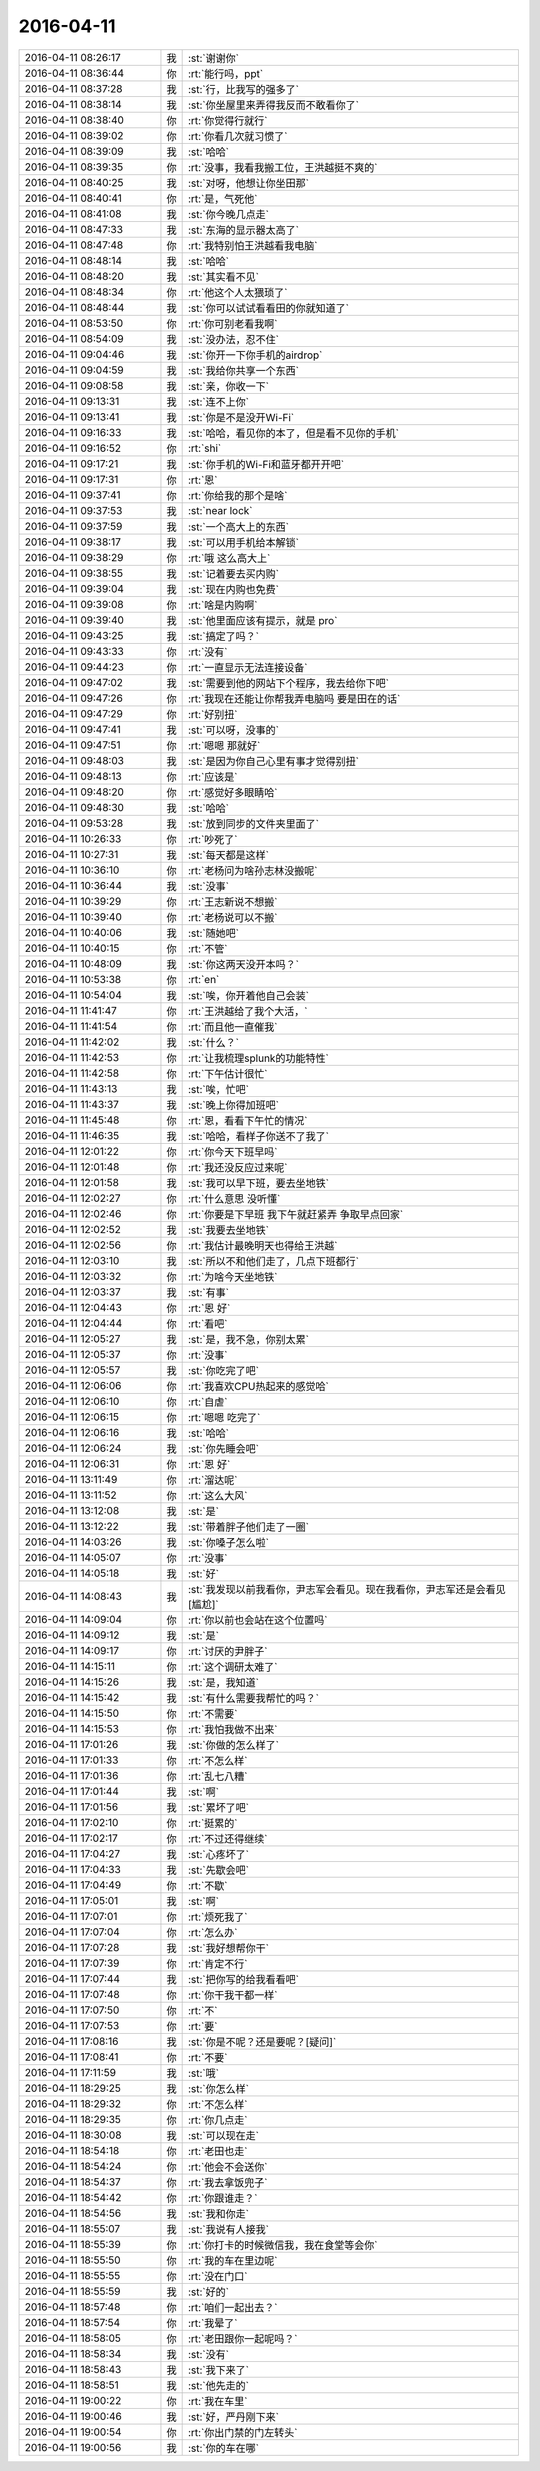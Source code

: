 2016-04-11
-------------

.. csv-table::
   :widths: 25, 1, 60

   2016-04-11 08:26:17,我,:st:`谢谢你`
   2016-04-11 08:36:44,你,:rt:`能行吗，ppt`
   2016-04-11 08:37:28,我,:st:`行，比我写的强多了`
   2016-04-11 08:38:14,我,:st:`你坐屋里来弄得我反而不敢看你了`
   2016-04-11 08:38:40,你,:rt:`你觉得行就行`
   2016-04-11 08:39:02,你,:rt:`你看几次就习惯了`
   2016-04-11 08:39:09,我,:st:`哈哈`
   2016-04-11 08:39:35,你,:rt:`没事，我看我搬工位，王洪越挺不爽的`
   2016-04-11 08:40:25,我,:st:`对呀，他想让你坐田那`
   2016-04-11 08:40:41,你,:rt:`是，气死他`
   2016-04-11 08:41:08,我,:st:`你今晚几点走`
   2016-04-11 08:47:33,我,:st:`东海的显示器太高了`
   2016-04-11 08:47:48,你,:rt:`我特别怕王洪越看我电脑`
   2016-04-11 08:48:14,我,:st:`哈哈`
   2016-04-11 08:48:20,我,:st:`其实看不见`
   2016-04-11 08:48:34,你,:rt:`他这个人太猥琐了`
   2016-04-11 08:48:44,我,:st:`你可以试试看看田的你就知道了`
   2016-04-11 08:53:50,你,:rt:`你可别老看我啊`
   2016-04-11 08:54:09,我,:st:`没办法，忍不住`
   2016-04-11 09:04:46,我,:st:`你开一下你手机的airdrop`
   2016-04-11 09:04:59,我,:st:`我给你共享一个东西`
   2016-04-11 09:08:58,我,:st:`亲，你收一下`
   2016-04-11 09:13:31,我,:st:`连不上你`
   2016-04-11 09:13:41,我,:st:`你是不是没开Wi-Fi`
   2016-04-11 09:16:33,我,:st:`哈哈，看见你的本了，但是看不见你的手机`
   2016-04-11 09:16:52,你,:rt:`shi`
   2016-04-11 09:17:21,我,:st:`你手机的Wi-Fi和蓝牙都开开吧`
   2016-04-11 09:17:31,你,:rt:`恩`
   2016-04-11 09:37:41,你,:rt:`你给我的那个是啥`
   2016-04-11 09:37:53,我,:st:`near lock`
   2016-04-11 09:37:59,我,:st:`一个高大上的东西`
   2016-04-11 09:38:17,我,:st:`可以用手机给本解锁`
   2016-04-11 09:38:29,你,:rt:`哦 这么高大上`
   2016-04-11 09:38:55,我,:st:`记着要去买内购`
   2016-04-11 09:39:04,我,:st:`现在内购也免费`
   2016-04-11 09:39:08,你,:rt:`啥是内购啊`
   2016-04-11 09:39:40,我,:st:`他里面应该有提示，就是 pro`
   2016-04-11 09:43:25,我,:st:`搞定了吗？`
   2016-04-11 09:43:33,你,:rt:`没有`
   2016-04-11 09:44:23,你,:rt:`一直显示无法连接设备`
   2016-04-11 09:47:02,我,:st:`需要到他的网站下个程序，我去给你下吧`
   2016-04-11 09:47:26,你,:rt:`我现在还能让你帮我弄电脑吗 要是田在的话`
   2016-04-11 09:47:29,你,:rt:`好别扭`
   2016-04-11 09:47:41,我,:st:`可以呀，没事的`
   2016-04-11 09:47:51,你,:rt:`嗯嗯 那就好`
   2016-04-11 09:48:03,我,:st:`是因为你自己心里有事才觉得别扭`
   2016-04-11 09:48:13,你,:rt:`应该是`
   2016-04-11 09:48:20,你,:rt:`感觉好多眼睛哈`
   2016-04-11 09:48:30,我,:st:`哈哈`
   2016-04-11 09:53:28,我,:st:`放到同步的文件夹里面了`
   2016-04-11 10:26:33,你,:rt:`吵死了`
   2016-04-11 10:27:31,我,:st:`每天都是这样`
   2016-04-11 10:36:10,你,:rt:`老杨问为啥孙志林没搬呢`
   2016-04-11 10:36:44,我,:st:`没事`
   2016-04-11 10:39:29,你,:rt:`王志新说不想搬`
   2016-04-11 10:39:40,你,:rt:`老杨说可以不搬`
   2016-04-11 10:40:06,我,:st:`随她吧`
   2016-04-11 10:40:15,你,:rt:`不管`
   2016-04-11 10:48:09,我,:st:`你这两天没开本吗？`
   2016-04-11 10:53:38,你,:rt:`en`
   2016-04-11 10:54:04,我,:st:`唉，你开着他自己会装`
   2016-04-11 11:41:47,你,:rt:`王洪越给了我个大活，`
   2016-04-11 11:41:54,你,:rt:`而且他一直催我`
   2016-04-11 11:42:02,我,:st:`什么？`
   2016-04-11 11:42:53,你,:rt:`让我梳理splunk的功能特性`
   2016-04-11 11:42:58,你,:rt:`下午估计很忙`
   2016-04-11 11:43:13,我,:st:`唉，忙吧`
   2016-04-11 11:43:37,我,:st:`晚上你得加班吧`
   2016-04-11 11:45:48,你,:rt:`恩，看看下午忙的情况`
   2016-04-11 11:46:35,我,:st:`哈哈，看样子你送不了我了`
   2016-04-11 12:01:22,你,:rt:`你今天下班早吗`
   2016-04-11 12:01:48,你,:rt:`我还没反应过来呢`
   2016-04-11 12:01:58,我,:st:`我可以早下班，要去坐地铁`
   2016-04-11 12:02:27,你,:rt:`什么意思 没听懂`
   2016-04-11 12:02:46,你,:rt:`你要是下早班  我下午就赶紧弄 争取早点回家`
   2016-04-11 12:02:52,我,:st:`我要去坐地铁`
   2016-04-11 12:02:56,你,:rt:`我估计最晚明天也得给王洪越`
   2016-04-11 12:03:10,我,:st:`所以不和他们走了，几点下班都行`
   2016-04-11 12:03:32,你,:rt:`为啥今天坐地铁`
   2016-04-11 12:03:37,我,:st:`有事`
   2016-04-11 12:04:43,你,:rt:`恩 好`
   2016-04-11 12:04:44,你,:rt:`看吧`
   2016-04-11 12:05:27,我,:st:`是，我不急，你别太累`
   2016-04-11 12:05:37,你,:rt:`没事`
   2016-04-11 12:05:57,我,:st:`你吃完了吧`
   2016-04-11 12:06:06,你,:rt:`我喜欢CPU热起来的感觉哈`
   2016-04-11 12:06:10,你,:rt:`自虐`
   2016-04-11 12:06:15,你,:rt:`嗯嗯 吃完了`
   2016-04-11 12:06:16,我,:st:`哈哈`
   2016-04-11 12:06:24,我,:st:`你先睡会吧`
   2016-04-11 12:06:31,你,:rt:`恩 好`
   2016-04-11 13:11:49,你,:rt:`溜达呢`
   2016-04-11 13:11:52,你,:rt:`这么大风`
   2016-04-11 13:12:08,我,:st:`是`
   2016-04-11 13:12:22,我,:st:`带着胖子他们走了一圈`
   2016-04-11 14:03:26,我,:st:`你嗓子怎么啦`
   2016-04-11 14:05:07,你,:rt:`没事`
   2016-04-11 14:05:18,我,:st:`好`
   2016-04-11 14:08:43,我,:st:`我发现以前我看你，尹志军会看见。现在我看你，尹志军还是会看见[尴尬]`
   2016-04-11 14:09:04,你,:rt:`你以前也会站在这个位置吗`
   2016-04-11 14:09:12,我,:st:`是`
   2016-04-11 14:09:17,你,:rt:`讨厌的尹胖子`
   2016-04-11 14:15:11,你,:rt:`这个调研太难了`
   2016-04-11 14:15:26,我,:st:`是，我知道`
   2016-04-11 14:15:42,我,:st:`有什么需要我帮忙的吗？`
   2016-04-11 14:15:50,你,:rt:`不需要`
   2016-04-11 14:15:53,你,:rt:`我怕我做不出来`
   2016-04-11 17:01:26,我,:st:`你做的怎么样了`
   2016-04-11 17:01:33,你,:rt:`不怎么样`
   2016-04-11 17:01:36,你,:rt:`乱七八糟`
   2016-04-11 17:01:44,我,:st:`啊`
   2016-04-11 17:01:56,我,:st:`累坏了吧`
   2016-04-11 17:02:10,你,:rt:`挺累的`
   2016-04-11 17:02:17,你,:rt:`不过还得继续`
   2016-04-11 17:04:27,我,:st:`心疼坏了`
   2016-04-11 17:04:33,我,:st:`先歇会吧`
   2016-04-11 17:04:49,你,:rt:`不歇`
   2016-04-11 17:05:01,我,:st:`啊`
   2016-04-11 17:07:01,你,:rt:`烦死我了`
   2016-04-11 17:07:04,你,:rt:`怎么办`
   2016-04-11 17:07:28,我,:st:`我好想帮你干`
   2016-04-11 17:07:39,你,:rt:`肯定不行`
   2016-04-11 17:07:44,我,:st:`把你写的给我看看吧`
   2016-04-11 17:07:48,你,:rt:`你干我干都一样`
   2016-04-11 17:07:50,你,:rt:`不`
   2016-04-11 17:07:53,你,:rt:`要`
   2016-04-11 17:08:16,我,:st:`你是不呢？还是要呢？[疑问]`
   2016-04-11 17:08:41,你,:rt:`不要`
   2016-04-11 17:11:59,我,:st:`哦`
   2016-04-11 18:29:25,我,:st:`你怎么样`
   2016-04-11 18:29:32,你,:rt:`不怎么样`
   2016-04-11 18:29:35,你,:rt:`你几点走`
   2016-04-11 18:30:08,我,:st:`可以现在走`
   2016-04-11 18:54:18,你,:rt:`老田也走`
   2016-04-11 18:54:24,你,:rt:`他会不会送你`
   2016-04-11 18:54:37,你,:rt:`我去拿饭兜子`
   2016-04-11 18:54:42,你,:rt:`你跟谁走？`
   2016-04-11 18:54:56,我,:st:`我和你走`
   2016-04-11 18:55:07,我,:st:`我说有人接我`
   2016-04-11 18:55:39,你,:rt:`你打卡的时候微信我，我在食堂等会你`
   2016-04-11 18:55:50,你,:rt:`我的车在里边呢`
   2016-04-11 18:55:55,你,:rt:`没在门口`
   2016-04-11 18:55:59,我,:st:`好的`
   2016-04-11 18:57:48,你,:rt:`咱们一起出去？`
   2016-04-11 18:57:54,你,:rt:`我晕了`
   2016-04-11 18:58:05,你,:rt:`老田跟你一起呢吗？`
   2016-04-11 18:58:34,我,:st:`没有`
   2016-04-11 18:58:43,我,:st:`我下来了`
   2016-04-11 18:58:51,我,:st:`他先走的`
   2016-04-11 19:00:22,你,:rt:`我在车里`
   2016-04-11 19:00:46,我,:st:`好，严丹刚下来`
   2016-04-11 19:00:54,你,:rt:`你出门禁的门左转头`
   2016-04-11 19:00:56,我,:st:`你的车在哪`